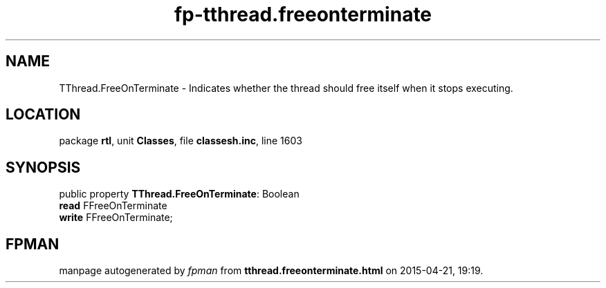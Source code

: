 .\" file autogenerated by fpman
.TH "fp-tthread.freeonterminate" 3 "2014-03-14" "fpman" "Free Pascal Programmer's Manual"
.SH NAME
TThread.FreeOnTerminate - Indicates whether the thread should free itself when it stops executing.
.SH LOCATION
package \fBrtl\fR, unit \fBClasses\fR, file \fBclassesh.inc\fR, line 1603
.SH SYNOPSIS
public property \fBTThread.FreeOnTerminate\fR: Boolean
  \fBread\fR FFreeOnTerminate
  \fBwrite\fR FFreeOnTerminate;
.SH FPMAN
manpage autogenerated by \fIfpman\fR from \fBtthread.freeonterminate.html\fR on 2015-04-21, 19:19.

